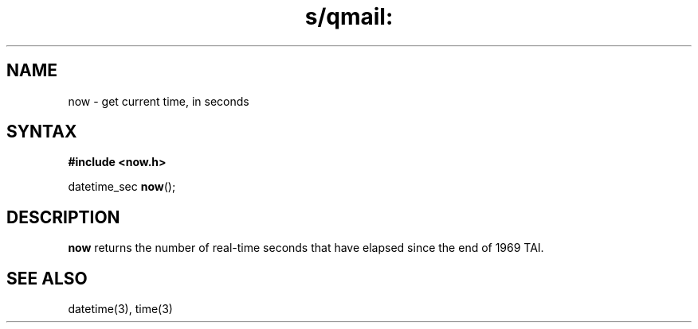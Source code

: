 .TH s/qmail: now 3
.SH NAME
now \- get current time, in seconds
.SH SYNTAX
.B #include <now.h>

datetime_sec \fBnow\fP();
.SH DESCRIPTION
.B now
returns the number of real-time seconds that have elapsed
since the end of 1969 TAI.
.SH "SEE ALSO"
datetime(3),
time(3)
